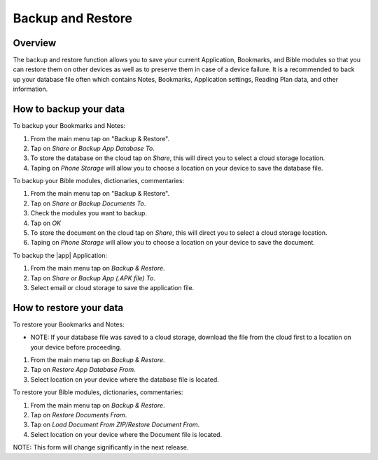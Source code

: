 Backup and Restore
==================

Overview
--------

The backup and restore function allows you to save your current Application, Bookmarks, and Bible modules so that you can restore them on other devices as well as to preserve them in case of a device failure.
It is a recommended to back up your database file often which contains Notes, Bookmarks, Application settings, Reading Plan data, and other information. 

How to backup your data
-----------------------

To backup your Bookmarks and Notes:

#. From the main menu tap on "Backup & Restore".
#. Tap on `Share or Backup App Database To`.
#. To store the database on the cloud tap on `Share`, this will direct you to select a cloud storage location.
#. Taping on `Phone Storage` will allow you to choose a location on your device to save the database file.

To backup your Bible modules, dictionaries, commentaries:

#. From the main menu tap on "Backup & Restore".
#. Tap on `Share or Backup Documents To`.
#. Check the modules you want to backup.
#. Tap on `OK`
#. To store the document on the cloud tap on `Share`, this will direct you to select a cloud storage location.
#. Taping on `Phone Storage` will allow you to choose a location on your device to save the document.

To backup the |app| Application:

#. From the main menu tap on `Backup & Restore`.
#. Tap on `Share or Backup App (.APK file) To`.
#. Select email or cloud storage to save the application file.

How to restore your data
------------------------

To restore your Bookmarks and Notes:

* NOTE: If your database file was saved to a cloud storage, download the file from the cloud first to a location on your device before proceeding.
#. From the main menu tap on `Backup & Restore`.
#. Tap on `Restore App Database From`.
#. Select location on your device where the database file is located.

To restore your Bible modules, dictionaries, commentaries:

#. From the main menu tap on `Backup & Restore`.
#. Tap on `Restore Documents From`.
#. Tap on `Load Document From ZIP/Restore Document From`.
#. Select location on your device where the Document file is located.

NOTE: This form will change significantly in the next release.